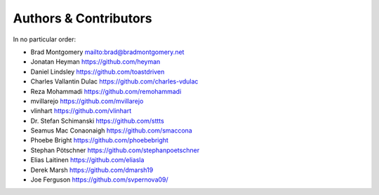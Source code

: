 Authors & Contributors
----------------------

In no particular order:

- Brad Montgomery `<mailto:brad@bradmontgomery.net>`_
- Jonatan Heyman `<https://github.com/heyman>`_
- Daniel Lindsley `<https://github.com/toastdriven>`_
- Charles Vallantin Dulac `<https://github.com/charles-vdulac>`_
- Reza Mohammadi `<https://github.com/remohammadi>`_
- mvillarejo `<https://github.com/mvillarejo>`_
- vlinhart `<https://github.com/vlinhart>`_
- Dr. Stefan Schimanski `<https://github.com/sttts>`_
- Seamus Mac Conaonaigh `<https://github.com/smaccona>`_
- Phoebe Bright `<https://github.com/phoebebright>`_
- Stephan Pötschner `<https://github.com/stephanpoetschner>`_
- Elias Laitinen `<https://github.com/eliasla>`_
- Derek Marsh `<https://github.com/dmarsh19>`_
- Joe Ferguson `<https://github.com/svpernova09/>`_
